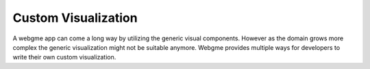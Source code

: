 Custom Visualization
======================
A webgme app can come a long way by utilizing the generic visual components. However as the domain
grows more complex the generic visualization might not be suitable anymore. Webgme provides multiple
ways for developers to write their own custom visualization.